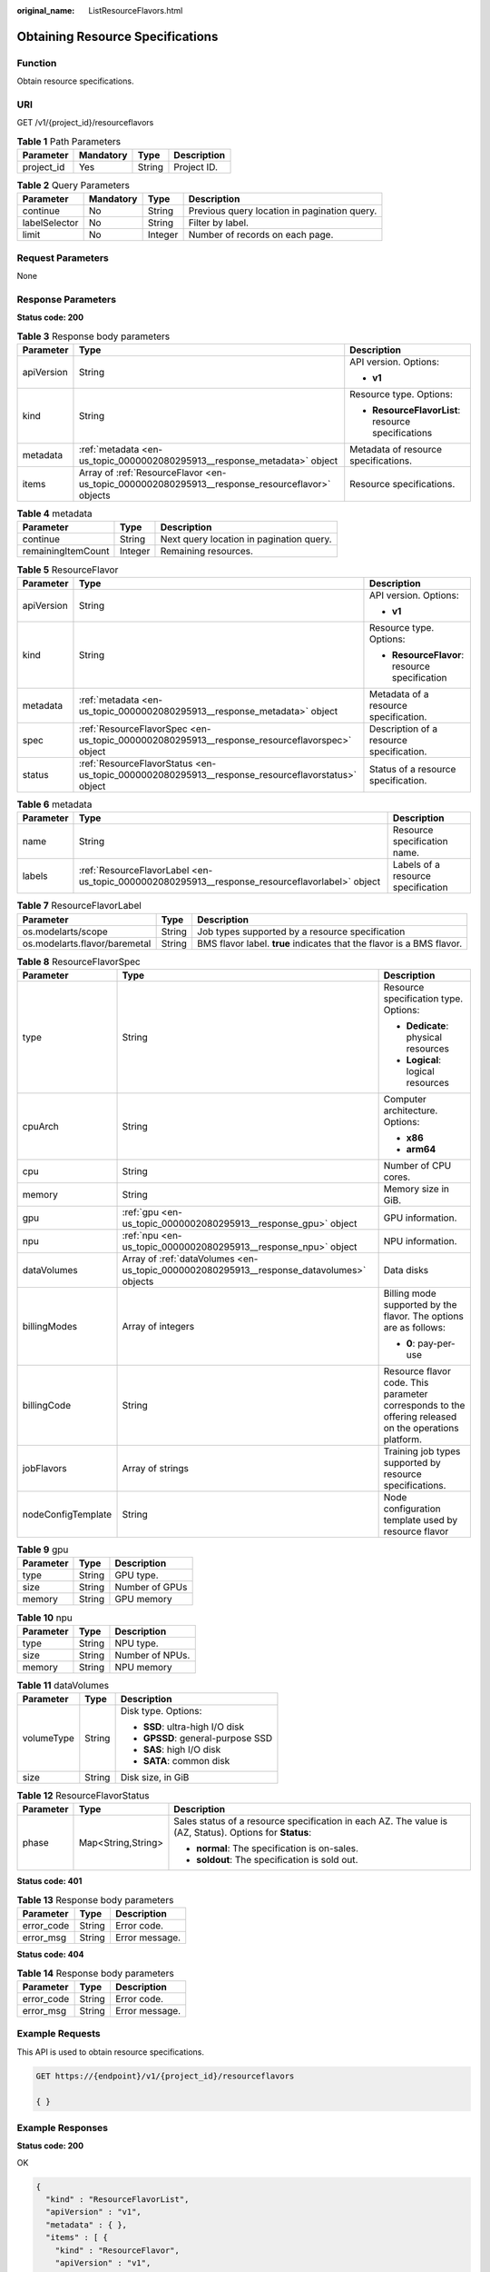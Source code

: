 :original_name: ListResourceFlavors.html

.. _ListResourceFlavors:

Obtaining Resource Specifications
=================================

Function
--------

Obtain resource specifications.

URI
---

GET /v1/{project_id}/resourceflavors

.. table:: **Table 1** Path Parameters

   ========== ========= ====== ===========
   Parameter  Mandatory Type   Description
   ========== ========= ====== ===========
   project_id Yes       String Project ID.
   ========== ========= ====== ===========

.. table:: **Table 2** Query Parameters

   +---------------+-----------+---------+----------------------------------------------+
   | Parameter     | Mandatory | Type    | Description                                  |
   +===============+===========+=========+==============================================+
   | continue      | No        | String  | Previous query location in pagination query. |
   +---------------+-----------+---------+----------------------------------------------+
   | labelSelector | No        | String  | Filter by label.                             |
   +---------------+-----------+---------+----------------------------------------------+
   | limit         | No        | Integer | Number of records on each page.              |
   +---------------+-----------+---------+----------------------------------------------+

Request Parameters
------------------

None

Response Parameters
-------------------

**Status code: 200**

.. table:: **Table 3** Response body parameters

   +-----------------------+------------------------------------------------------------------------------------------------+----------------------------------------------------+
   | Parameter             | Type                                                                                           | Description                                        |
   +=======================+================================================================================================+====================================================+
   | apiVersion            | String                                                                                         | API version. Options:                              |
   |                       |                                                                                                |                                                    |
   |                       |                                                                                                | -  **v1**                                          |
   +-----------------------+------------------------------------------------------------------------------------------------+----------------------------------------------------+
   | kind                  | String                                                                                         | Resource type. Options:                            |
   |                       |                                                                                                |                                                    |
   |                       |                                                                                                | -  **ResourceFlavorList**: resource specifications |
   +-----------------------+------------------------------------------------------------------------------------------------+----------------------------------------------------+
   | metadata              | :ref:`metadata <en-us_topic_0000002080295913__response_metadata>` object                       | Metadata of resource specifications.               |
   +-----------------------+------------------------------------------------------------------------------------------------+----------------------------------------------------+
   | items                 | Array of :ref:`ResourceFlavor <en-us_topic_0000002080295913__response_resourceflavor>` objects | Resource specifications.                           |
   +-----------------------+------------------------------------------------------------------------------------------------+----------------------------------------------------+

.. _en-us_topic_0000002080295913__response_metadata:

.. table:: **Table 4** metadata

   ================== ======= ========================================
   Parameter          Type    Description
   ================== ======= ========================================
   continue           String  Next query location in pagination query.
   remainingItemCount Integer Remaining resources.
   ================== ======= ========================================

.. _en-us_topic_0000002080295913__response_resourceflavor:

.. table:: **Table 5** ResourceFlavor

   +-----------------------+--------------------------------------------------------------------------------------------------+-----------------------------------------------+
   | Parameter             | Type                                                                                             | Description                                   |
   +=======================+==================================================================================================+===============================================+
   | apiVersion            | String                                                                                           | API version. Options:                         |
   |                       |                                                                                                  |                                               |
   |                       |                                                                                                  | -  **v1**                                     |
   +-----------------------+--------------------------------------------------------------------------------------------------+-----------------------------------------------+
   | kind                  | String                                                                                           | Resource type. Options:                       |
   |                       |                                                                                                  |                                               |
   |                       |                                                                                                  | -  **ResourceFlavor**: resource specification |
   +-----------------------+--------------------------------------------------------------------------------------------------+-----------------------------------------------+
   | metadata              | :ref:`metadata <en-us_topic_0000002080295913__response_metadata>` object                         | Metadata of a resource specification.         |
   +-----------------------+--------------------------------------------------------------------------------------------------+-----------------------------------------------+
   | spec                  | :ref:`ResourceFlavorSpec <en-us_topic_0000002080295913__response_resourceflavorspec>` object     | Description of a resource specification.      |
   +-----------------------+--------------------------------------------------------------------------------------------------+-----------------------------------------------+
   | status                | :ref:`ResourceFlavorStatus <en-us_topic_0000002080295913__response_resourceflavorstatus>` object | Status of a resource specification.           |
   +-----------------------+--------------------------------------------------------------------------------------------------+-----------------------------------------------+

.. table:: **Table 6** metadata

   +-----------+------------------------------------------------------------------------------------------------+------------------------------------+
   | Parameter | Type                                                                                           | Description                        |
   +===========+================================================================================================+====================================+
   | name      | String                                                                                         | Resource specification name.       |
   +-----------+------------------------------------------------------------------------------------------------+------------------------------------+
   | labels    | :ref:`ResourceFlavorLabel <en-us_topic_0000002080295913__response_resourceflavorlabel>` object | Labels of a resource specification |
   +-----------+------------------------------------------------------------------------------------------------+------------------------------------+

.. _en-us_topic_0000002080295913__response_resourceflavorlabel:

.. table:: **Table 7** ResourceFlavorLabel

   +-------------------------------+--------+-----------------------------------------------------------------------+
   | Parameter                     | Type   | Description                                                           |
   +===============================+========+=======================================================================+
   | os.modelarts/scope            | String | Job types supported by a resource specification                       |
   +-------------------------------+--------+-----------------------------------------------------------------------+
   | os.modelarts.flavor/baremetal | String | BMS flavor label. **true** indicates that the flavor is a BMS flavor. |
   +-------------------------------+--------+-----------------------------------------------------------------------+

.. _en-us_topic_0000002080295913__response_resourceflavorspec:

.. table:: **Table 8** ResourceFlavorSpec

   +-----------------------+------------------------------------------------------------------------------------------+-------------------------------------------------------------------------------------------------------+
   | Parameter             | Type                                                                                     | Description                                                                                           |
   +=======================+==========================================================================================+=======================================================================================================+
   | type                  | String                                                                                   | Resource specification type. Options:                                                                 |
   |                       |                                                                                          |                                                                                                       |
   |                       |                                                                                          | -  **Dedicate**: physical resources                                                                   |
   |                       |                                                                                          |                                                                                                       |
   |                       |                                                                                          | -  **Logical**: logical resources                                                                     |
   +-----------------------+------------------------------------------------------------------------------------------+-------------------------------------------------------------------------------------------------------+
   | cpuArch               | String                                                                                   | Computer architecture. Options:                                                                       |
   |                       |                                                                                          |                                                                                                       |
   |                       |                                                                                          | -  **x86**                                                                                            |
   |                       |                                                                                          |                                                                                                       |
   |                       |                                                                                          | -  **arm64**                                                                                          |
   +-----------------------+------------------------------------------------------------------------------------------+-------------------------------------------------------------------------------------------------------+
   | cpu                   | String                                                                                   | Number of CPU cores.                                                                                  |
   +-----------------------+------------------------------------------------------------------------------------------+-------------------------------------------------------------------------------------------------------+
   | memory                | String                                                                                   | Memory size in GiB.                                                                                   |
   +-----------------------+------------------------------------------------------------------------------------------+-------------------------------------------------------------------------------------------------------+
   | gpu                   | :ref:`gpu <en-us_topic_0000002080295913__response_gpu>` object                           | GPU information.                                                                                      |
   +-----------------------+------------------------------------------------------------------------------------------+-------------------------------------------------------------------------------------------------------+
   | npu                   | :ref:`npu <en-us_topic_0000002080295913__response_npu>` object                           | NPU information.                                                                                      |
   +-----------------------+------------------------------------------------------------------------------------------+-------------------------------------------------------------------------------------------------------+
   | dataVolumes           | Array of :ref:`dataVolumes <en-us_topic_0000002080295913__response_datavolumes>` objects | Data disks                                                                                            |
   +-----------------------+------------------------------------------------------------------------------------------+-------------------------------------------------------------------------------------------------------+
   | billingModes          | Array of integers                                                                        | Billing mode supported by the flavor. The options are as follows:                                     |
   |                       |                                                                                          |                                                                                                       |
   |                       |                                                                                          | -  **0**: pay-per-use                                                                                 |
   +-----------------------+------------------------------------------------------------------------------------------+-------------------------------------------------------------------------------------------------------+
   | billingCode           | String                                                                                   | Resource flavor code. This parameter corresponds to the offering released on the operations platform. |
   +-----------------------+------------------------------------------------------------------------------------------+-------------------------------------------------------------------------------------------------------+
   | jobFlavors            | Array of strings                                                                         | Training job types supported by resource specifications.                                              |
   +-----------------------+------------------------------------------------------------------------------------------+-------------------------------------------------------------------------------------------------------+
   | nodeConfigTemplate    | String                                                                                   | Node configuration template used by resource flavor                                                   |
   +-----------------------+------------------------------------------------------------------------------------------+-------------------------------------------------------------------------------------------------------+

.. _en-us_topic_0000002080295913__response_gpu:

.. table:: **Table 9** gpu

   ========= ====== ==============
   Parameter Type   Description
   ========= ====== ==============
   type      String GPU type.
   size      String Number of GPUs
   memory    String GPU memory
   ========= ====== ==============

.. _en-us_topic_0000002080295913__response_npu:

.. table:: **Table 10** npu

   ========= ====== ===============
   Parameter Type   Description
   ========= ====== ===============
   type      String NPU type.
   size      String Number of NPUs.
   memory    String NPU memory
   ========= ====== ===============

.. _en-us_topic_0000002080295913__response_datavolumes:

.. table:: **Table 11** dataVolumes

   +-----------------------+-----------------------+-----------------------------------+
   | Parameter             | Type                  | Description                       |
   +=======================+=======================+===================================+
   | volumeType            | String                | Disk type. Options:               |
   |                       |                       |                                   |
   |                       |                       | -  **SSD**: ultra-high I/O disk   |
   |                       |                       |                                   |
   |                       |                       | -  **GPSSD**: general-purpose SSD |
   |                       |                       |                                   |
   |                       |                       | -  **SAS**: high I/O disk         |
   |                       |                       |                                   |
   |                       |                       | -  **SATA**: common disk          |
   +-----------------------+-----------------------+-----------------------------------+
   | size                  | String                | Disk size, in GiB                 |
   +-----------------------+-----------------------+-----------------------------------+

.. _en-us_topic_0000002080295913__response_resourceflavorstatus:

.. table:: **Table 12** ResourceFlavorStatus

   +-----------------------+-----------------------+---------------------------------------------------------------------------------------------------------+
   | Parameter             | Type                  | Description                                                                                             |
   +=======================+=======================+=========================================================================================================+
   | phase                 | Map<String,String>    | Sales status of a resource specification in each AZ. The value is (AZ, Status). Options for **Status**: |
   |                       |                       |                                                                                                         |
   |                       |                       | -  **normal**: The specification is on-sales.                                                           |
   |                       |                       |                                                                                                         |
   |                       |                       | -  **soldout**: The specification is sold out.                                                          |
   +-----------------------+-----------------------+---------------------------------------------------------------------------------------------------------+

**Status code: 401**

.. table:: **Table 13** Response body parameters

   ========== ====== ==============
   Parameter  Type   Description
   ========== ====== ==============
   error_code String Error code.
   error_msg  String Error message.
   ========== ====== ==============

**Status code: 404**

.. table:: **Table 14** Response body parameters

   ========== ====== ==============
   Parameter  Type   Description
   ========== ====== ==============
   error_code String Error code.
   error_msg  String Error message.
   ========== ====== ==============

Example Requests
----------------

This API is used to obtain resource specifications.

.. code-block:: text

   GET https://{endpoint}/v1/{project_id}/resourceflavors

   { }

Example Responses
-----------------

**Status code: 200**

OK

.. code-block::

   {
     "kind" : "ResourceFlavorList",
     "apiVersion" : "v1",
     "metadata" : { },
     "items" : [ {
       "kind" : "ResourceFlavor",
       "apiVersion" : "v1",
       "metadata" : {
         "name" : "modelarts.vm.cpu8u32g",
         "labels" : { }
       },
       "spec" : {
         "cpuArch" : "x86",
         "cpu" : "8",
         "memory" : "32Gi",
         "type" : "Dedicate",
         "billingModes" : [ 0 ],
         "dataVolumes" : [ {
           "volumeType" : "SSD",
           "size" : "500Gi"
         } ]
       },
       "status" : {
         "phase" : {
           "xxxxxx-7a" : "soldout",
           "xxxxxx-7b" : "soldout",
           "xxxxxx-7c" : "normal"
         }
       }
     } ]
   }

**Status code: 401**

Authorization failed.

.. code-block::

   {
     "error_code" : "ModelArts.50001000",
     "error_msg" : "token is invalid"
   }

**Status code: 404**

Not found.

.. code-block::

   {
     "error_code" : "ModelArts.50005101",
     "error_msg" : "Resourceflavor not found."
   }

Status Codes
------------

=========== =====================
Status Code Description
=========== =====================
200         OK
401         Authorization failed.
404         Not found.
=========== =====================

Error Codes
-----------

See :ref:`Error Codes <modelarts_03_0095>`.
